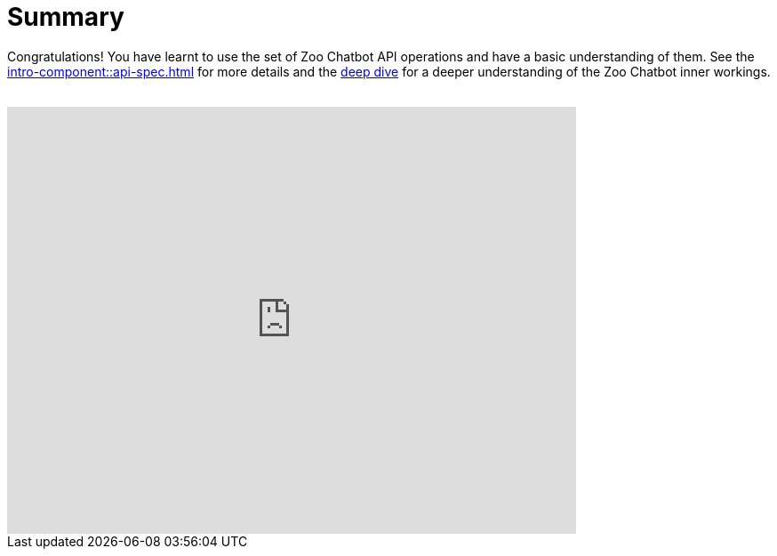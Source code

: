 = Summary

Congratulations! You have learnt to use the set of Zoo Chatbot API operations and have a basic understanding of them.
See the xref:intro-component::api-spec.adoc[] for more details and the xref:zoo-chatbot-deep-dive.adoc[deep dive] for a
deeper understanding of the Zoo Chatbot inner workings.

++++
<br>
<iframe src="https://docs.google.com/forms/d/e/1FAIpQLSf5DnENDq1Up7IP7BLCvT_8GYR65jWFqukixZiRGn-U9Rl7lQ/viewform?embedded=true" width="640" height="480" frameborder="0" marginheight="0" marginwidth="0">Loading…</iframe>
++++